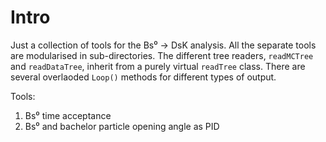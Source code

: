 # -*- mode: org; default-input-method: TeX; -*-

* Intro
Just a collection of tools for the Bs⁰ → DsK analysis. All the
separate tools are modularised in sub-directories. The different tree
readers, ~readMCTree~ and ~readDataTree~, inherit from a purely
virtual ~readTree~ class. There are several overlaoded ~Loop()~
methods for different types of output.

Tools:
1. Bs⁰ time acceptance
2. Bs⁰ and bachelor particle opening angle as PID
